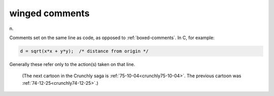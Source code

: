 .. _winged-comments:

============================================================
winged comments
============================================================

n\.

Comments set on the same line as code, as opposed to :ref:`boxed-comments`\.
In C, for example:

.. code-block:: none


   d = sqrt(x*x + y*y);  /* distance from origin */

Generally these refer only to the action(s) taken on that line.

.. _crunchly74-12-29:

.. figure:: /graphics/74-12-29.png
   
   (The next cartoon in the Crunchly saga is         :ref:`75-10-04<crunchly75-10-04>`\.  The previous 	cartoon was  :ref:`74-12-25<crunchly74-12-25>`\.)
   

